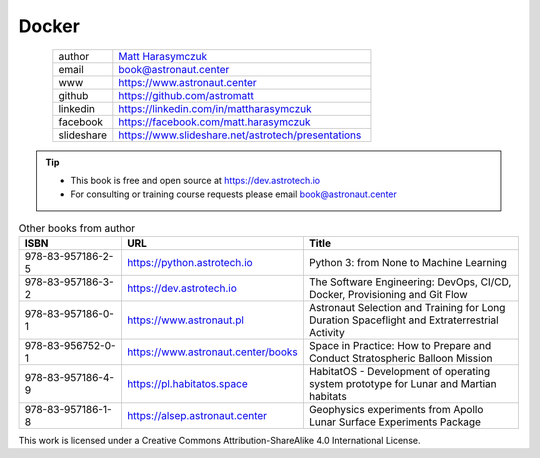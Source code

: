 Docker
######


.. figure:: ../_static/AstroMatt.jpg
    :align: left
    :scale: 39%

.. csv-table::
    :widths: 15, 65

    "author", "`Matt Harasymczuk <https://www.astronaut.center>`_"
    "email", "book@astronaut.center"
    "www", "https://www.astronaut.center"
    "github", "https://github.com/astromatt"
    "linkedin", "https://linkedin.com/in/mattharasymczuk"
    "facebook", "https://facebook.com/matt.harasymczuk"
    "slideshare", "https://www.slideshare.net/astrotech/presentations"

.. tip::
    * This book is free and open source at https://dev.astrotech.io
    * For consulting or training course requests please email book@astronaut.center

.. csv-table:: Other books from author
    :widths: 25, 20, 55
    :header: "ISBN", "URL", "Title"

    "978-83-957186-2-5", "https://python.astrotech.io", "Python 3: from None to Machine Learning"
    "978-83-957186-3-2", "https://dev.astrotech.io", "The Software Engineering: DevOps, CI/CD, Docker, Provisioning and Git Flow"
    "978-83-957186-0-1", "https://www.astronaut.pl", "Astronaut Selection and Training for Long Duration Spaceflight and Extraterrestrial Activity"
    "978-83-956752-0-1", "https://www.astronaut.center/books", "Space in Practice: How to Prepare and Conduct Stratospheric Balloon Mission"
    "978-83-957186-4-9", "https://pl.habitatos.space", "HabitatOS - Development of operating system prototype for Lunar and Martian habitats"
    "978-83-957186-1-8", "https://alsep.astronaut.center", "Geophysics experiments from Apollo Lunar Surface Experiments Package"

This work is licensed under a Creative Commons Attribution-ShareAlike 4.0 International License.

.. raw:: html

    <a rel="license" href="http://creativecommons.org/licenses/by-sa/4.0/">
        <img alt="Creative Commons License"
             style="border-width:0"
             src="https://i.creativecommons.org/l/by-sa/4.0/88x31.png" />
    </a>
